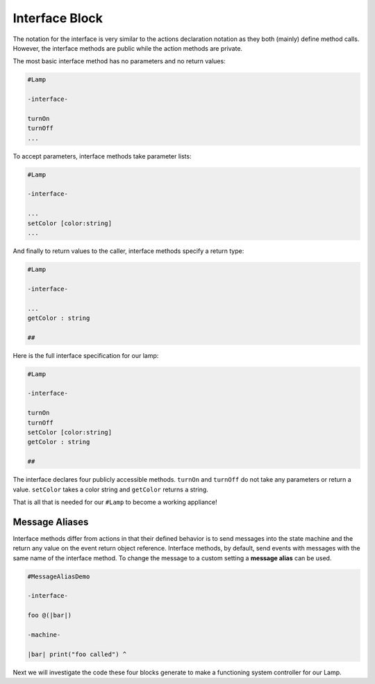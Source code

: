 Interface Block
===============

The notation for the interface is very similar to the actions declaration
notation as they both (mainly) define method calls. However, the interface
methods are public while the action methods are private.

The most basic interface method has no parameters and no return values:

.. code-block::

    #Lamp

    -interface-

    turnOn
    turnOff
    ...

To accept parameters, interface methods take parameter lists:

.. code-block::

    #Lamp

    -interface-

    ...
    setColor [color:string]
    ...

And finally to return values to the caller, interface methods specify a
return type:

.. code-block::

    #Lamp

    -interface-

    ...
    getColor : string

    ##

Here is the full interface specification for our lamp:

.. code-block::

    #Lamp

    -interface-

    turnOn
    turnOff
    setColor [color:string]
    getColor : string

    ##

The interface declares four publicly accessible methods.  ``turnOn`` and ``turnOff``
do not take any parameters or return a value. ``setColor`` takes a color string
and ``getColor`` returns a string.


That is all that is needed for our ``#Lamp`` to become a working appliance!

Message Aliases
---------------

Interface methods differ from actions in that their defined behavior is to
send messages into the state machine and the return any value on the
event return object reference. Interface methods, by default, send events
with messages with the same name of the interface method. To change the
message to a custom setting a **message alias** can be used.

.. code-block::

    #MessageAliasDemo

    -interface-

    foo @(|bar|)

    -machine-

    |bar| print("foo called") ^


Next we will investigate the code these four blocks generate to make a
functioning system controller for our Lamp.
